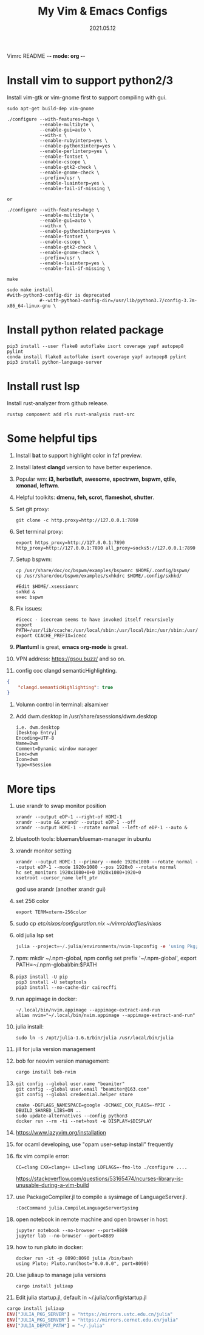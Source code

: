 Vimrc README -*- mode: org -*-

#+TITLE: My Vim & Emacs Configs
#+AUTUOR: YinJian
#+DATE: 2021.05.12
#+EMAIL: beamiter@163.com
#+KEYWORDS: Vim, Emacs, LSP
#+LANGUAGE: Vimscript, Eclisp

* *Install vim to support python2/3*
Install vim-gtk or vim-gnome first to support compiling with gui.
#+BEGIN_SRC shell
sudo apt-get build-dep vim-gnome

./configure --with-features=huge \
            --enable-multibyte \
            --enable-gui=auto \
            --with-x \
            --enable-rubyinterp=yes \
            --enable-python3interp=yes \
            --enable-perlinterp=yes \
            --enable-fontset \
            --enable-cscope \
            --enable-gtk2-check \
            --enable-gnome-check \
            --prefix=/usr \
            --enable-luainterp=yes \
            --enable-fail-if-missing \

or

./configure --with-features=huge \
            --enable-multibyte \
            --enable-gui=auto \
            --with-x \
            --enable-python3interp=yes \
            --enable-fontset \
            --enable-cscope \
            --enable-gtk2-check \
            --enable-gnome-check \
            --prefix=/usr \
            --enable-luainterp=yes \
            --enable-fail-if-missing \

make

sudo make install
#with-python3-config-dir is deprecated
            #--with-python3-config-dir=/usr/lib/python3.7/config-3.7m-x86_64-linux-gnu \
#+END_SRC

* *Install python related package*
#+BEGIN_SRC shell
pip3 install --user flake8 autoflake isort coverage yapf autopep8 pylint
conda install flake8 autoflake isort coverage yapf autopep8 pylint
pip3 install python-language-server
#+END_SRC

* *Install rust lsp*
Install rust-analyzer from github release.
#+BEGIN_SRC shell
rustup component add rls rust-analysis rust-src
#+END_SRC

* *Some helpful tips*
1. Install *bat* to support highlight color in fzf preview.
2. Install latest *clangd* version to have better experience.
3. Popular wm: *i3, herbstluft, awesome, spectrwm, bspwm, qtile, xmonad, leftwm*.
4. Helpful toolkits: *dmenu, feh, scrot, flameshot, shutter*.
5. Set git proxy:
   #+begin_src shell
     git clone -c http.proxy=http://127.0.0.1:7890
   #+end_src
6. Set terminal proxy:
   #+begin_src shell
     export https_proxy=http://127.0.0.1:7890 http_proxy=http://127.0.0.1:7890 all_proxy=socks5://127.0.0.1:7890
   #+end_src
7. Setup bspwm:
  #+BEGIN_SRC shell
    cp /usr/share/doc/oc/bspwm/examples/bspwmrc $HOME/.config/bspwm/
    cp /usr/share/doc/bspwm/examples/sxhkdrc $HOME/.config/sxhkd/

    #Edit $HOME/.xsessionrc
    sxhkd &
    exec bspwm
  #+END_SRC
8. Fix issues:
  #+BEGIN_SRC shell
  #icecc - icecream seems to have invoked itself recursively
  export PATH=/usr/lib/ccache:/usr/local/sbin:/usr/local/bin:/usr/sbin:/usr/bin:/sbin:/bin
  export CCACHE_PREFIX=icecc
  #+END_SRC
9. *Plantuml* is great, *emacs org-mode* is great. 
10. VPN address: https://gsou.buzz/ and so on.
11. config coc clangd semanticHighlighting.
#+BEGIN_SRC json 
{
    "clangd.semanticHighlighting": true
}
#+END_SRC
12. Volumn control in terminal: alsamixer
13. Add dwm.desktop in /usr/share/xsessions/dwm.desktop
    #+begin_example
    i.e. dwm.desktop
    [Desktop Entry]
    Encoding=UTF-8
    Name=Dwm
    Comment=Dynamic window manager
    Exec=dwm
    Icon=dwm
    Type=XSession
    #+end_example
* *More tips*
1. use xrandr to swap monitor position
   #+BEGIN_SRC shell
   xrandr --output eDP-1 --right-of HDMI-1
   xrandr --auto && xrandr --output eDP-1 --off
   xrandr --output HDMI-1 --rotate normal --left-of eDP-1 --auto &
   #+END_SRC
2. bluetooth tools: blueman/blueman-manager in ubuntu
3. xrandr monitor setting
 #+BEGIN_SRC shell
   xrandr --output HDMI-1 --primary --mode 1920x1080 --rotate normal --output eDP-1 --mode 1920x1080 --pos 1920x0 --rotate normal
   hc set_monitors 1920x1080+0+0 1920x1080+1920+0
   xsetroot -cursor_name left_ptr
 #+END_SRC
 god use arandr (another xrandr gui)
4. set 256 color
   #+begin_example
   export TERM=xterm-256color
   #+end_example
5. sudo cp /etc/nixos/configuration.nix ~/vimrc/dotfiles/nixos/
6. old julia lsp set
 #+BEGIN_SRC julia
   julia --project=~/.julia/environments/nvim-lspconfig -e 'using Pkg; Pkg.add("LanguageServer")'
 #+END_SRC
7. npm: mkdir ~/.npm-global, npm config set prefix '~/.npm-global', export PATH=~/.npm-global/bin:$PATH
8. 
 #+BEGIN_SRC shell
   pip3 install -U pip
   pip3 install -U setuptools
   pip3 install --no-cache-dir cairocffi
 #+END_SRC
9. run appimage in docker:
 #+BEGIN_SRC shell
   ~/.local/bin/nvim.appimage --appimage-extract-and-run
   alias nvim="~/.local/bin/nvim.appimage --appimage-extract-and-run"
 #+END_SRC
10. julia install: 
 #+BEGIN_SRC shell
   sudo ln -s /opt/julia-1.6.6/bin/julia /usr/local/bin/julia
 #+END_SRC
11. jill for julia version management
12. bob for neovim version management:
 #+BEGIN_SRC shell
   cargo install bob-nvim
 #+END_SRC
13. 
 #+BEGIN_SRC shell
   git config --global user.name "beamiter"
   git config --global user.email "beamiter@163.com"
   git config --global credential.helper store

   cmake -DGFLAGS_NAMESPACE=google -DCMAKE_CXX_FLAGS=-fPIC -DBUILD_SHARED_LIBS=ON ..
   sudo update-alternatives --config python3
   docker run --rm -ti --net=host -e DISPLAY=$DISPLAY
 #+END_SRC
14. https://www.lazyvim.org/installation
15. for ocaml developing, use "opam user-setup install" frequently
16. fix vim compile error:
 #+BEGIN_SRC shell
   CC=clang CXX=clang++ LD=clang LDFLAGS=-fno-lto ./configure ....
 #+END_SRC
 https://stackoverflow.com/questions/53165474/ncurses-library-is-unusable-during-a-vim-build
17. use PackageCompiler.jl to compile a sysimage of LanguageServer.jl.
 #+BEGIN_SRC shell
   :CocCommand julia.CompileLanguageServerSysimg
 #+END_SRC
18. open notebook in remote machine and open browser in host:
 #+BEGIN_SRC shell
   jupyter notebook --no-browser --port=8889
   jupyter lab --no-browser --port=8889
 #+END_SRC
19. how to run pluto in docker:
 #+BEGIN_SRC shell
   docker run -it -p 8090:8090 julia /bin/bash
   using Pluto; Pluto.run(host="0.0.0.0", port=8090)
 #+END_SRC
20. Use juliaup to manage julia versions
 #+BEGIN_SRC shell
   cargo install juliaup
#+END_SRC
38. Edit julia startup.jl, default in ~/.julia/config/startup.jl
#+BEGIN_SRC julia
  cargo install juliaup
  ENV["JULIA_PKG_SERVER"] = "https://mirrors.ustc.edu.cn/julia"
  ENV["JULIA_PKG_SERVER"] = "https://mirrors.cernet.edu.cn/julia"
  ENV["JULIA_DEPOT_PATH"] = "~/.julia"
#+END_SRC
